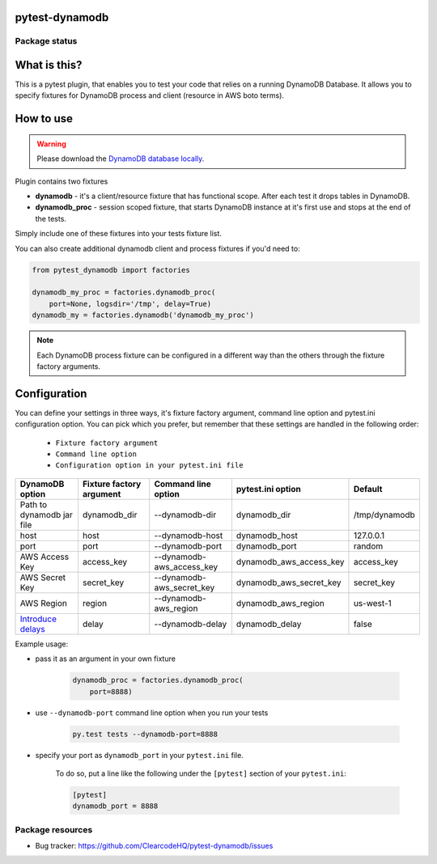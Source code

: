 .. image:: https://raw.githubusercontent.com/ClearcodeHQ/pytest-dynamodb/master/logo.png
    :width: 100px
    :height: 100px
    
pytest-dynamodb
===============

.. image:: https://img.shields.io/pypi/v/pytest-dynamodb.svg
    :target: https://pypi.python.org/pypi/pytest-dynamodb/
    :alt: Latest PyPI version

.. image:: https://img.shields.io/pypi/wheel/pytest-dynamodb.svg
    :target: https://pypi.python.org/pypi/pytest-dynamodb/
    :alt: Wheel Status

.. image:: https://img.shields.io/pypi/pyversions/pytest-dynamodb.svg
    :target: https://pypi.python.org/pypi/pytest-dynamodb/
    :alt: Supported Python Versions

.. image:: https://img.shields.io/pypi/l/pytest-dynamodb.svg
    :target: https://pypi.python.org/pypi/pytest-dynamodb/
    :alt: License

Package status
--------------

.. image:: https://travis-ci.org/ClearcodeHQ/pytest-dynamodb.svg?branch=v1.2.0
    :target: https://travis-ci.org/ClearcodeHQ/pytest-dynamodb
    :alt: Tests

.. image:: https://coveralls.io/repos/ClearcodeHQ/pytest-dynamodb/badge.png?branch=v1.2.0
    :target: https://coveralls.io/r/ClearcodeHQ/pytest-dynamodb?branch=v1.2.0
    :alt: Coverage Status

.. image:: https://requires.io/github/ClearcodeHQ/pytest-dynamodb/requirements.svg?tag=v1.2.0
     :target: https://requires.io/github/ClearcodeHQ/pytest-dynamodb/requirements/?tag=v1.2.0
     :alt: Requirements Status

What is this?
=============

This is a pytest plugin, that enables you to test your code that relies on a running DynamoDB Database.
It allows you to specify fixtures for DynamoDB process and client (resource in AWS boto terms).


How to use
==========

.. warning::

    Please download the `DynamoDB database locally <http://docs.aws.amazon.com/amazondynamodb/latest/developerguide/DynamoDBLocal.html>`_.

Plugin contains two fixtures

* **dynamodb** - it's a client/resource fixture that has functional scope. After each test it drops tables in DynamoDB.
* **dynamodb_proc** - session scoped fixture, that starts DynamoDB instance at it's first use and stops at the end of the tests.

Simply include one of these fixtures into your tests fixture list.

You can also create additional dynamodb client and process fixtures if you'd need to:


.. code-block:: python

    from pytest_dynamodb import factories

    dynamodb_my_proc = factories.dynamodb_proc(
        port=None, logsdir='/tmp', delay=True)
    dynamodb_my = factories.dynamodb('dynamodb_my_proc')

.. note::

    Each DynamoDB process fixture can be configured in a different way than the others through the fixture factory arguments.


Configuration
=============

You can define your settings in three ways, it's fixture factory argument, command line option and pytest.ini configuration option.
You can pick which you prefer, but remember that these settings are handled in the following order:

    * ``Fixture factory argument``
    * ``Command line option``
    * ``Configuration option in your pytest.ini file``

+------------------------------------------------------------------------------------------------------------+--------------------------+---------------------------+-------------------------+---------------+
| DynamoDB option                                                                                            | Fixture factory argument | Command line option       | pytest.ini option       | Default       |
+============================================================================================================+==========================+===========================+=========================+===============+
| Path to dynamodb jar file                                                                                  | dynamodb_dir             | --dynamodb-dir            | dynamodb_dir            | /tmp/dynamodb |
+------------------------------------------------------------------------------------------------------------+--------------------------+---------------------------+-------------------------+---------------+
| host                                                                                                       | host                     | --dynamodb-host           | dynamodb_host           | 127.0.0.1     |
+------------------------------------------------------------------------------------------------------------+--------------------------+---------------------------+-------------------------+---------------+
| port                                                                                                       | port                     | --dynamodb-port           | dynamodb_port           | random        |
+------------------------------------------------------------------------------------------------------------+--------------------------+---------------------------+-------------------------+---------------+
| AWS Access Key                                                                                             | access_key               | --dynamodb-aws_access_key | dynamodb_aws_access_key | access_key    |
+------------------------------------------------------------------------------------------------------------+--------------------------+---------------------------+-------------------------+---------------+
| AWS Secret Key                                                                                             | secret_key               | --dynamodb-aws_secret_key | dynamodb_aws_secret_key | secret_key    |
+------------------------------------------------------------------------------------------------------------+--------------------------+---------------------------+-------------------------+---------------+
| AWS Region                                                                                                 | region                   | --dynamodb-aws_region     | dynamodb_aws_region     | us-west-1     |
+------------------------------------------------------------------------------------------------------------+--------------------------+---------------------------+-------------------------+---------------+
| `Introduce delays <http://docs.aws.amazon.com/amazondynamodb/latest/developerguide/DynamoDBLocal.html)>`_  | delay                    | --dynamodb-delay          | dynamodb_delay          | false         |
+------------------------------------------------------------------------------------------------------------+--------------------------+---------------------------+-------------------------+---------------+


Example usage:

* pass it as an argument in your own fixture

    .. code-block:: python

        dynamodb_proc = factories.dynamodb_proc(
            port=8888)

* use ``--dynamodb-port`` command line option when you run your tests

    .. code-block::

        py.test tests --dynamodb-port=8888


* specify your port as ``dynamodb_port`` in your ``pytest.ini`` file.

    To do so, put a line like the following under the ``[pytest]`` section of your ``pytest.ini``:

    .. code-block:: ini

        [pytest]
        dynamodb_port = 8888

Package resources
-----------------

* Bug tracker: https://github.com/ClearcodeHQ/pytest-dynamodb/issues
